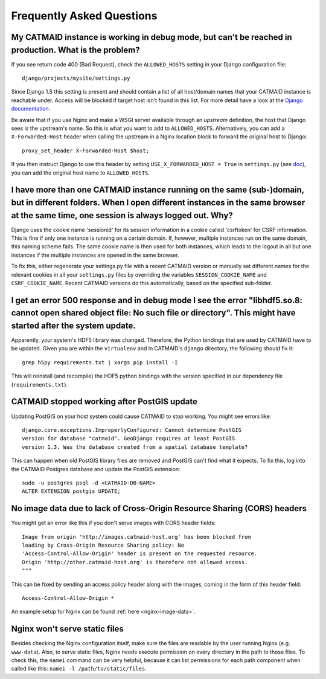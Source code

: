 Frequently Asked Questions
==========================

My CATMAID instance is working in debug mode, but can't be reached in production. What is the problem?
------------------------------------------------------------------------------------------------------

If you see return code 400 (Bad Request), check the ``ALLOWED_HOSTS`` setting in
your Django configuration file::

    django/projects/mysite/settings.py

Since Django 1.5 this setting is present and should contain a list of all
host/domain names that your CATMAID instance is reachable under. Access will be
blocked if target host isn't found in this list. For more detail have a look at
the `Django documentation <https://docs.djangoproject.com/en/1.6/ref/settings/#allowed-hosts>`_.

Be aware that if you use Nginx and make a WSGI server available through an
*upstream* definition, the host that Django sees is the upstream's name. So this
is what you want to add to ``ALLOWED_HOSTS``. Alternatively, you can add a
``X-Forwarded-Host`` header when calling the upstream in a Nginx location block
to forward the original host to Django::

  proxy_set_header X-Forwarded-Host $host;

If you then instruct Django to use this header by setting ``USE_X_FORWARDED_HOST
= True`` in ``settings.py`` (see `doc <https://docs.djangoproject.com/en/1.8/ref/settings/#use-x-forwarded-host>`_),
you can add the original host name to ``ALLOWED_HOSTS``.

I have more than one CATMAID instance running on the same (sub-)domain, but in different folders. When I open different instances in the same browser at the same time, one session is always logged out. Why?
--------------------------------------------------------------------------------------------------------------------------------------------------------------------------------------------------------------

Django uses the cookie name 'sessionid' for its session information in a cookie
called 'csrftoken' for CSRF information. This is fine if only one instance is
running on a certain domain. If, however, multiple instances run on the same
domain, this naming scheme fails. The same cookie name is then used for both
instances, which leads to the logout in all but one instances if the multiple
instances are opened in the same browser.

To fix this, either regenerate your settings.py file with a recent CATMAID
version or manually set different names for the relevant cookies in all your
``settings.py`` files by overriding the variables ``SESSION_COOKIE_NAME`` and
``CSRF_COOKIE_NAME``. Recent CATMAID versions do this automatically, based on
the specified sub-folder.


I get an error 500 response and in debug mode I see the error "libhdf5.so.8: cannot open shared object file: No such file or directory". This might have started after the system update.
-----------------------------------------------------------------------------------------------------------------------------------------------------------------------------------------

Apparently, your system's HDF5 library was changed. Therefore, the Python
bindings that are used by CATMAID have to be updated. Given you are within the
``virtualenv`` and in CATMAID's ``django`` directory, the following should fix
it::

    grep h5py requirements.txt | xargs pip install -I

This will reinstall (and recompile) the HDF5 python bindings with the version
specified in our dependency file (``requirements.txt``).


.. _faq-postgis-update-problems:

CATMAID stopped working after PostGIS update
--------------------------------------------

Updating PostGIS on your host system could cause CATMAID to stop working. You
might see errors like::

   django.core.exceptions.ImproperlyConfigured: Cannot determine PostGIS
   version for database "catmaid". GeoDjango requires at least PostGIS
   version 1.3. Was the database created from a spatial database template?

This can happen when old PostGIS library files are removed and PostGIS can't
find what it expects. To fix this, log into the CATMAID Postgres database and
update the PostGIS extension::

    sudo -u postgres psql -d <CATMAID-DB-NAME>
    ALTER EXTENSION postgis UPDATE;

No image data due to lack of Cross-Origin Resource Sharing (CORS) headers
-------------------------------------------------------------------------

You might get an error like this if you don't serve images with CORS header fields::

  Image from origin 'http://images.catmaid-host.org' has been blocked from
  loading by Cross-Origin Resource Sharing policy: No
  'Access-Control-Allow-Origin' header is present on the requested resource.
  Origin 'http://other.catmaid-host.org' is therefore not allowed access.
  """

This can be fixed by sending an access policy header along with the images,
coming in the form of this header field::

  Access-Control-Allow-Origin *

An example setup for Nginx can be found :ref:`here <nginx-image-data>`.

Nginx won't serve static files
------------------------------

Besides checking the Nginx configuration itself, make sure the files are
readable by the user running Nginx (e.g. ``www-data``).  Also, to serve static
files, Nginx needs execute permission on every directory in the path to those
files. To check this, the ``namei`` command can be very helpful, because it can
list permissions for each path component when called like this: ``namei -l
/path/to/static/files``.
